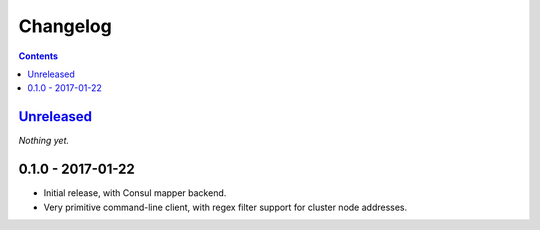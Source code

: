=========
Changelog
=========

.. contents::
   :backlinks: none

Unreleased_
===========
*Nothing yet.*

0.1.0 - 2017-01-22
==================

- Initial release, with Consul mapper backend.
- Very primitive command-line client, with regex filter support for
  cluster node addresses.


.. _Unreleased: https://github.com/darvid/proxenos/compare/v0.0.1...HEAD
